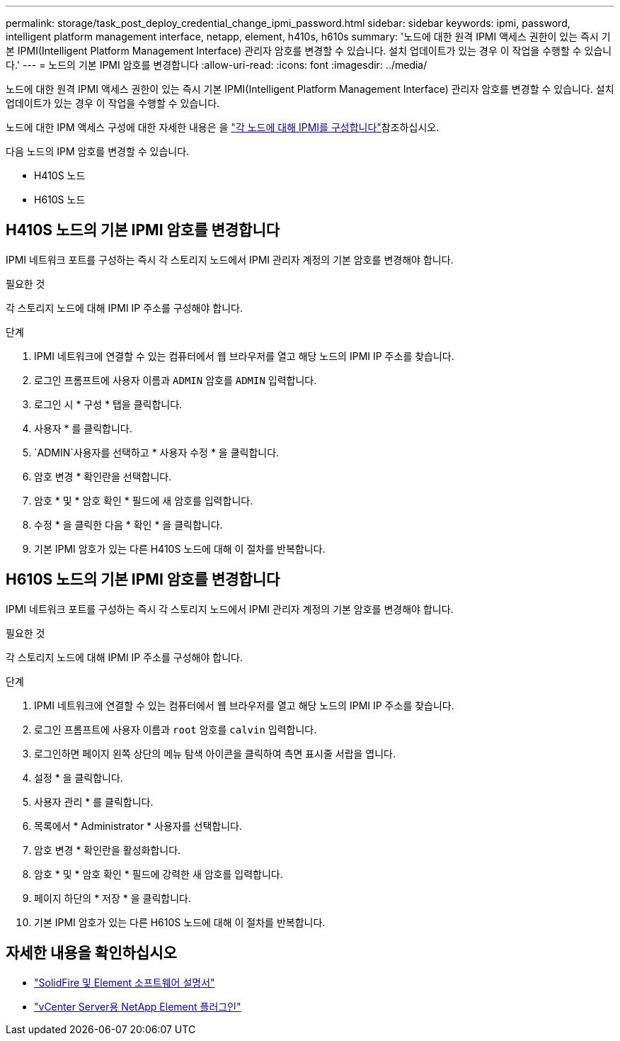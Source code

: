 ---
permalink: storage/task_post_deploy_credential_change_ipmi_password.html 
sidebar: sidebar 
keywords: ipmi, password, intelligent platform management interface, netapp, element, h410s, h610s 
summary: '노드에 대한 원격 IPMI 액세스 권한이 있는 즉시 기본 IPMI(Intelligent Platform Management Interface) 관리자 암호를 변경할 수 있습니다. 설치 업데이트가 있는 경우 이 작업을 수행할 수 있습니다.' 
---
= 노드의 기본 IPMI 암호를 변경합니다
:allow-uri-read: 
:icons: font
:imagesdir: ../media/


[role="lead"]
노드에 대한 원격 IPMI 액세스 권한이 있는 즉시 기본 IPMI(Intelligent Platform Management Interface) 관리자 암호를 변경할 수 있습니다. 설치 업데이트가 있는 경우 이 작업을 수행할 수 있습니다.

노드에 대한 IPM 액세스 구성에 대한 자세한 내용은 을 link:https://docs.netapp.com/us-en/hci/docs/hci_prereqs_final_prep.html["각 노드에 대해 IPMI를 구성합니다"^]참조하십시오.

다음 노드의 IPM 암호를 변경할 수 있습니다.

* H410S 노드
* H610S 노드




== H410S 노드의 기본 IPMI 암호를 변경합니다

IPMI 네트워크 포트를 구성하는 즉시 각 스토리지 노드에서 IPMI 관리자 계정의 기본 암호를 변경해야 합니다.

.필요한 것
각 스토리지 노드에 대해 IPMI IP 주소를 구성해야 합니다.

.단계
. IPMI 네트워크에 연결할 수 있는 컴퓨터에서 웹 브라우저를 열고 해당 노드의 IPMI IP 주소를 찾습니다.
. 로그인 프롬프트에 사용자 이름과 `ADMIN` 암호를 `ADMIN` 입력합니다.
. 로그인 시 * 구성 * 탭을 클릭합니다.
. 사용자 * 를 클릭합니다.
.  `ADMIN`사용자를 선택하고 * 사용자 수정 * 을 클릭합니다.
. 암호 변경 * 확인란을 선택합니다.
. 암호 * 및 * 암호 확인 * 필드에 새 암호를 입력합니다.
. 수정 * 을 클릭한 다음 * 확인 * 을 클릭합니다.
. 기본 IPMI 암호가 있는 다른 H410S 노드에 대해 이 절차를 반복합니다.




== H610S 노드의 기본 IPMI 암호를 변경합니다

IPMI 네트워크 포트를 구성하는 즉시 각 스토리지 노드에서 IPMI 관리자 계정의 기본 암호를 변경해야 합니다.

.필요한 것
각 스토리지 노드에 대해 IPMI IP 주소를 구성해야 합니다.

.단계
. IPMI 네트워크에 연결할 수 있는 컴퓨터에서 웹 브라우저를 열고 해당 노드의 IPMI IP 주소를 찾습니다.
. 로그인 프롬프트에 사용자 이름과 `root` 암호를 `calvin` 입력합니다.
. 로그인하면 페이지 왼쪽 상단의 메뉴 탐색 아이콘을 클릭하여 측면 표시줄 서랍을 엽니다.
. 설정 * 을 클릭합니다.
. 사용자 관리 * 를 클릭합니다.
. 목록에서 * Administrator * 사용자를 선택합니다.
. 암호 변경 * 확인란을 활성화합니다.
. 암호 * 및 * 암호 확인 * 필드에 강력한 새 암호를 입력합니다.
. 페이지 하단의 * 저장 * 을 클릭합니다.
. 기본 IPMI 암호가 있는 다른 H610S 노드에 대해 이 절차를 반복합니다.




== 자세한 내용을 확인하십시오

* https://docs.netapp.com/us-en/element-software/index.html["SolidFire 및 Element 소프트웨어 설명서"]
* https://docs.netapp.com/us-en/vcp/index.html["vCenter Server용 NetApp Element 플러그인"^]

